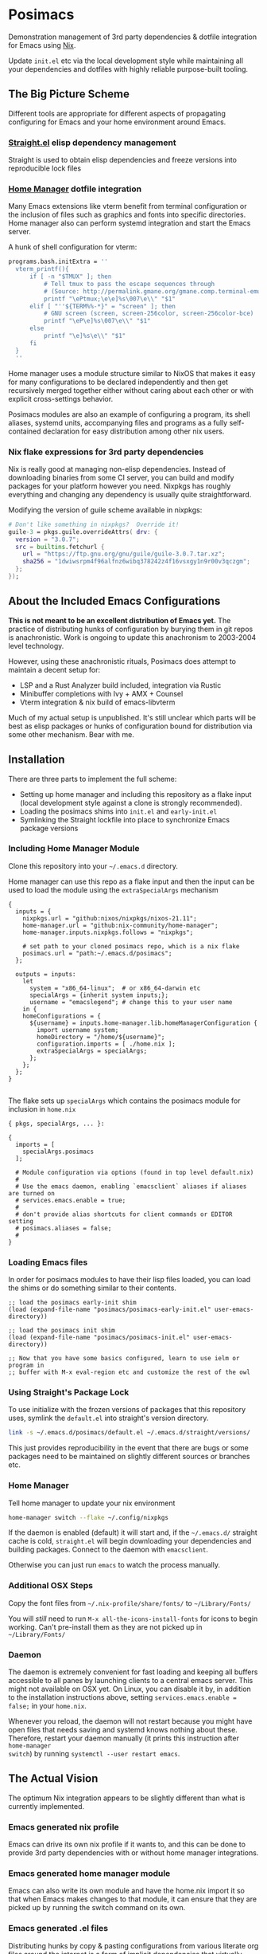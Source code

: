 * Posimacs

Demonstration management of 3rd party dependencies & dotfile integration for
Emacs using [[https://nixos.org/download.html][Nix]].

Update =init.el= etc via the local development style while maintaining all your
dependencies and dotfiles with highly reliable purpose-built tooling.

** The Big Picture Scheme

Different tools are appropriate for different aspects of propagating configuring
for Emacs and your home environment around Emacs.

*** [[https://github.com/raxod502/straight.el][Straight.el]] elisp dependency management

  Straight is used to obtain elisp dependencies and freeze versions into
  reproducible lock files

*** [[https://github.com/nix-community/home-manager][Home Manager]] dotfile integration

  Many Emacs extensions like vterm benefit from terminal configuration or the
  inclusion of files such as graphics and fonts into specific directories.  Home
  manager also can perform systemd integration and start the Emacs server.

  A hunk of shell configuration for vterm:

  #+begin_src nix
    programs.bash.initExtra = ''
      vterm_printf(){
          if [ -n "$TMUX" ]; then
              # Tell tmux to pass the escape sequences through
              # (Source: http://permalink.gmane.org/gmane.comp.terminal-emulators.tmux.user/1324)
              printf "\ePtmux;\e\e]%s\007\e\\" "$1"
          elif [ "''${TERM%%-*}" = "screen" ]; then
              # GNU screen (screen, screen-256color, screen-256color-bce)
              printf "\eP\e]%s\007\e\\" "$1"
          else
              printf "\e]%s\e\\" "$1"
          fi
      }
      ''
  #+end_src

  Home manager uses a module structure similar to NixOS that makes it easy for
  many configurations to be declared independently and then get recursively
  merged together either without caring about each other or with explicit
  cross-settings behavior.

  Posimacs modules are also an example of configuring a program, its shell
  aliases, systemd units, accompanying files and programs as a fully
  self-contained declaration for easy distribution among other nix users.

*** Nix flake expressions for 3rd party dependencies

  Nix is really good at managing non-elisp dependencies.  Instead of downloading
  binaries from some CI server, you can build and modify packages for your
  platform however you need.  Nixpkgs has roughly everything and changing any
  dependency is usually quite straightforward.

  Modifying the version of guile scheme available in nixpkgs:

  #+begin_src nix
    # Don't like something in nixpkgs?  Override it!
    guile-3 = pkgs.guile.overrideAttrs( drv: {
      version = "3.0.7";
      src = builtins.fetchurl {
        url = "https://ftp.gnu.org/gnu/guile/guile-3.0.7.tar.xz";
        sha256 = "1dwiwsrpm4f96alfnz6wibq378242z4f16vsxgy1n9r00v3qczgm";
      };
    });
  #+end_src

** About the Included Emacs Configurations

 *This is not meant to be an excellent distribution of Emacs yet.* The practice
 of distributing hunks of configuration by burying them in git repos is
 anachronistic.  Work is ongoing to update this anachronism to 2003-2004 level
 technology.

 However, using these anachronistic rituals, Posimacs does attempt to maintain a
 decent setup for:

 - LSP and a Rust Analyzer build included, integration via Rustic
 - Minibuffer completions with Ivy + AMX + Counsel
 - Vterm integration & nix build of emacs-libvterm

 Much of my actual setup is unpublished.  It's still unclear which parts will be
 best as elisp packages or hunks of configuration bound for distribution via
 some other mechanism.  Bear with me.

** Installation

There are three parts to implement the full scheme:

- Setting up home manager and including this repository as a flake input (local
  development style against a clone is strongly recommended).
- Loading the posimacs shims into =init.el= and =early-init.el=
- Symlinking the Straight lockfile into place to synchronize Emacs package
  versions

*** Including Home Manager Module

 Clone this repository into your =~/.emacs.d= directory.

 Home manager can use this repo as a flake input and then the input can be used
 to load the module using the =extraSpecialArgs= mechanism

 #+begin_src nix ~/.config/nixpkgs/flake.nix
   {
     inputs = {
       nixpkgs.url = "github:nixos/nixpkgs/nixos-21.11";
       home-manager.url = "github:nix-community/home-manager";
       home-manager.inputs.nixpkgs.follows = "nixpkgs";

       # set path to your cloned posimacs repo, which is a nix flake
       posimacs.url = "path:~/.emacs.d/posimacs";
     };

     outputs = inputs:
       let
         system = "x86_64-linux";  # or x86_64-darwin etc
         specialArgs = {inherit system inputs;};
         username = "emacslegend"; # change this to your user name
       in {
       homeConfigurations = {
         ${username} = inputs.home-manager.lib.homeManagerConfiguration {
           import username system;
           homeDirectory = "/home/${username}";
           configuration.imports = [ ./home.nix ];
           extraSpecialArgs = specialArgs;
         };
       };
     };
   }

 #+end_src

 The flake sets up =specialArgs= which contains the posimacs module for
  inclusion in =home.nix=

#+BEGIN_SRC nix ~/.config/nixpkgs/home.nix
  { pkgs, specialArgs, ... }:

  {
    imports = [
      specialArgs.posimacs
    ];

    # Module configuration via options (found in top level default.nix)
    #
    # Use the emacs daemon, enabling `emacsclient` aliases if aliases are turned on
    # services.emacs.enable = true;
    #
    # don't provide alias shortcuts for client commands or EDITOR setting
    # posimacs.aliases = false;
    #
  }
#+END_SRC

*** Loading Emacs files

In order for posimacs modules to have their lisp files loaded, you can load the
shims or do something similar to their contents.

#+BEGIN_SRC elisp ~/.emacs.d/early-init.el
;; load the posimacs early-init shim
(load (expand-file-name "posimacs/posimacs-early-init.el" user-emacs-directory))
#+END_SRC

#+BEGIN_SRC elisp ~/.emacs.d/init.el
;; load the posimacs init shim
(load (expand-file-name "posimacs/posimacs-init.el" user-emacs-directory))

;; Now that you have some basics configured, learn to use ielm or program in
;; buffer with M-x eval-region etc and customize the rest of the owl
#+END_SRC

*** Using Straight's Package Lock

To use initialize with the frozen versions of packages that this repository
uses, symlink the =default.el= into straight's version directory.

#+begin_src bash
link -s ~/.emacs.d/posimacs/default.el ~/.emacs.d/straight/versions/
#+end_src

This just provides reproducibility in the event that there are bugs or some
packages need to be maintained on slightly different sources or branches etc.


*** Home Manager

Tell home manager to update your nix environment

#+BEGIN_SRC bash
  home-manager switch --flake ~/.config/nixpkgs
#+END_SRC

If the daemon is enabled (default) it will start and, if the =~/.emacs.d/=
straight cache is cold, =straight.el= will begin downloading your dependencies
and building packages.  Connect to the daemon with =emacsclient=.

Otherwise you can just run =emacs= to watch the process manually.

*** Additional OSX Steps

Copy the font files from =~/.nix-profile/share/fonts/= to =~/Library/Fonts/=

You will /still/ need to run =M-x all-the-icons-install-fonts= for icons to
begin working.  Can't pre-install them as they are not picked up in
=~/Library/Fonts/=

*** Daemon

The daemon is extremely convenient for fast loading and keeping all buffers
accessible to all panes by launching clients to a central emacs server.  This
might not available on OSX yet.  On Linux, you can disable it by, in addition to
the installation instructions above, setting =services.emacs.enable = false;= in
your =home.nix=.

Whenever you reload, the daemon will not restart because you might have open
files that needs saving and systemd knows nothing about these.  Therefore,
restart your daemon manually (it prints this instruction after =home-manager
switch=) by running =systemctl --user restart emacs=.

** The Actual Vision

The optimum Nix integration appears to be slightly different than what is
currently implemented.

*** Emacs generated nix profile

Emacs can drive its own nix profile if it wants to, and this can be done to
provide 3rd party dependencies with or without home manager integrations.

*** Emacs generated home manager module

Emacs can also write its own module and have the home.nix import it so that when
Emacs makes changes to that module, it can ensure that they are picked up by
running the switch command on its own.

*** Emacs generated .el files

Distributing hunks by copy & pasting configurations from various literate org
files around the internet is a form of implicit dependencies that virtually
ensures cargo culting & decay.  Posimacs is being used to develop a better way.

** Maintenance

There's 2-3 layers of modularization and customization we can use to achieve
cooperative customization:

1. Git branches
2. Home manager modules
3. Emacs packages (from a package repo or custom source)
4. Emacs files in non-package format

*** Don't Forget Customize!

You likely don't need to change a variable setting in this repo.  Configure the
relevant variable in your =custom.el= file by using =M-x customize= or =C-h v
<variable name>= and save it the way you like.  If it's a matter of opinion, we
don't need to fix it in source.

*** When blocked by a config, try to make it /more/ flexible

If something is in your way, attempt to extract it to a new `.el` file or
parameterize it.  Maintaining an independent branch may become too painful over
time, but could be viable if you are doing local development on posimacs
(recommended for faster iteration).  If your lisp files grow into a first-class
package, of course try to publish it on Melpa or where straight can use it from
git source.  For the last-mile configuration, bare =.el= files are appropriate.
